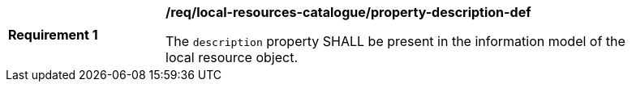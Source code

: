 [[req_local-resources-catalogue_property-description-def]]
[width="90%",cols="2,6a"]
|===
^|*Requirement {counter:req-id}* |*/req/local-resources-catalogue/property-description-def*

The `description` property SHALL be present in the information model of the local resource object.
|===

